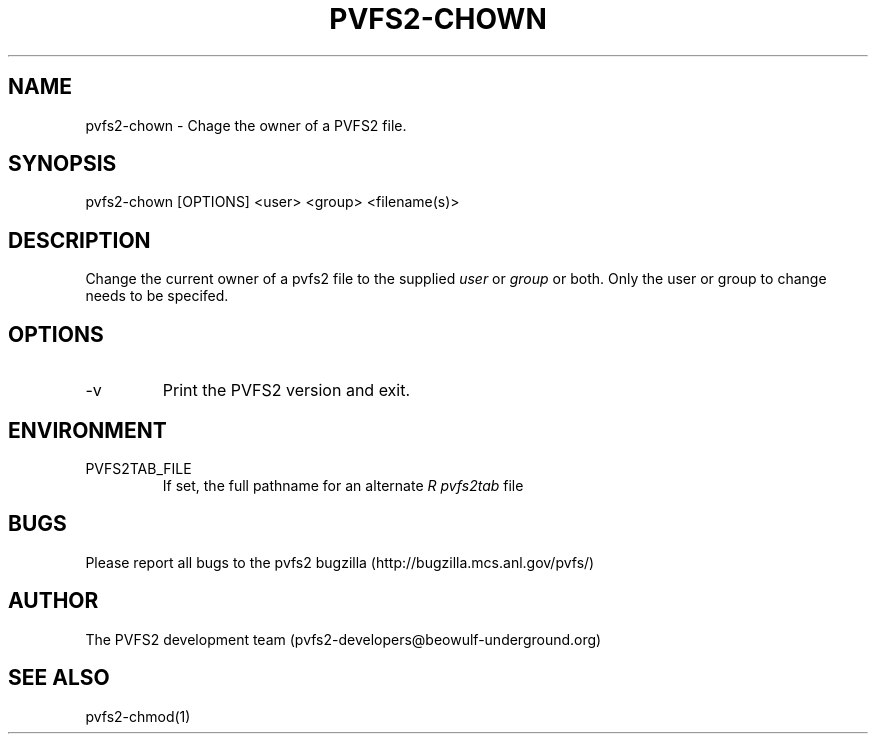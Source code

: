 .\" Process this file with
.\" groff -man -Tascii foo.1
.\" 
.TH "PVFS2-CHOWN" "1" "SEPTEMBER 2011" "PVFS2" "PVFS2 MANUALS"
.SH "NAME"
pvfs2\-chown \- Chage the owner of a PVFS2 file.
.SH "SYNOPSIS"
pvfs2\-chown [OPTIONS] <user> <group> <filename(s)>
.SH "DESCRIPTION"
Change the current owner of a pvfs2 file to the supplied
.I user
or
.I group
or both. Only the user or group to change needs to be specifed.
.SH "OPTIONS"
.IP \-v
Print the PVFS2 version and exit.
.SH "ENVIRONMENT"
.IP PVFS2TAB_FILE
If set, the full pathname for an alternate 
.I R pvfs2tab
file

.SH "BUGS"
Please report all bugs to the pvfs2 bugzilla (http://bugzilla.mcs.anl.gov/pvfs/)
.SH "AUTHOR"
The PVFS2 development team (pvfs2\-developers@beowulf\-underground.org)
.SH "SEE ALSO"
pvfs2\-chmod(1)
